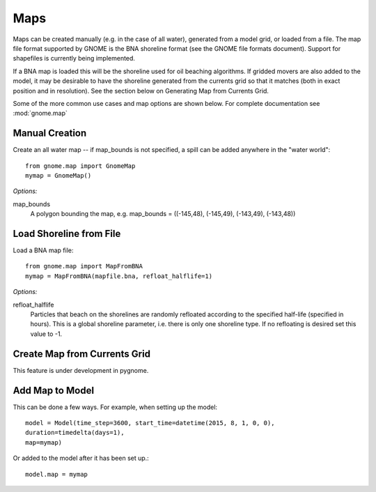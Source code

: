 Maps
====

Maps can be created manually (e.g. in the case of all water), generated from a model grid, or loaded from a file. 
The map file format supported by GNOME is the BNA shoreline format (see the GNOME file formats document). 
Support for shapefiles is currently being implemented.

If a BNA map is loaded this will be the shoreline used for oil beaching algorithms. If gridded movers are also
added to the model, it may be desirable to have the shoreline generated from the currents grid so that it matches
(both in exact position and in resolution). See the section below on Generating Map from Currents Grid.

Some of the more common use cases and map options are shown below. 
For complete documentation see :mod:`gnome.map`

Manual Creation
---------------
Create an all water map -- if map_bounds is not specified, a spill can be added anywhere in the "water world"::

    from gnome.map import GnomeMap
    mymap = GnomeMap()

*Options:*

map_bounds
    A polygon bounding the map, e.g. map_bounds = ((-145,48), (-145,49), (-143,49), (-143,48))

Load Shoreline from File
------------------------
Load a BNA map file::

    from gnome.map import MapFromBNA
    mymap = MapFromBNA(mapfile.bna, refloat_halflife=1) 

*Options:*

refloat_halflife
    Particles that beach on the shorelines are randomly refloated according to the specified half-life 
    (specified in hours). This is a global shoreline parameter, i.e. there is only one shoreline type.
    If no refloating is desired set this value to -1.

Create Map from Currents Grid
-----------------------------

This feature is under development in pygnome.

Add Map to Model
----------------
This can be done a few ways. For example, when setting up the model::

    model = Model(time_step=3600, start_time=datetime(2015, 8, 1, 0, 0),
    duration=timedelta(days=1),
    map=mymap)
                  
Or added to the model after it has been set up.::

    model.map = mymap 
                 